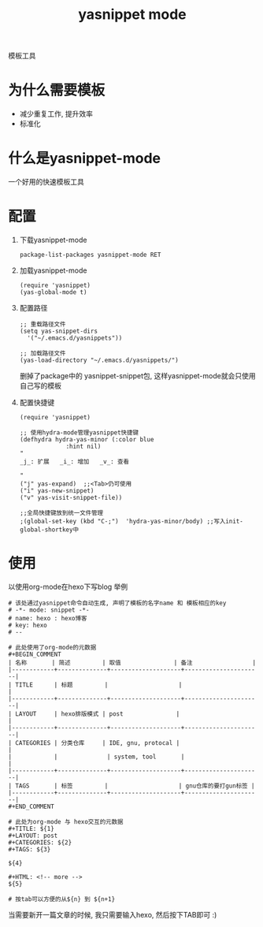 #+TITLE: yasnippet mode
#+INFOJS_OPT: path:../script/org-info.js
#+INFOJS_OPT: home:http://wcq.fun
#+INFOJS_OPT: toc:t ltoc:t
#+INFOJS_OPT: view:info mouse:underline buttons:nil
模板工具


* 为什么需要模板
  - 减少重复工作, 提升效率
  - 标准化
* 什么是yasnippet-mode
  一个好用的快速模板工具
* 配置
  1. 下载yasnippet-mode
     #+BEGIN_EXAMPLE
     package-list-packages yasnippet-mode RET
     #+END_EXAMPLE

  2. 加载yasnippet-mode
     #+BEGIN_EXAMPLE
     (require 'yasnippet)
     (yas-global-mode t)
     #+END_EXAMPLE

  3. 配置路径
     #+BEGIN_EXAMPLE
     ;; 重载路径文件
     (setq yas-snippet-dirs
       '("~/.emacs.d/yasnippets"))

     ;; 加载路径文件
     (yas-load-directory "~/.emacs.d/yasnippets/")
     #+END_EXAMPLE
     删掉了package中的 yasnippet-snippet包, 这样yasnippet-mode就会只使用自己写的模板

  4. 配置快捷键
     #+BEGIN_EXAMPLE
     (require 'yasnippet)

     ;; 使用hydra-mode管理yasnippet快捷键
     (defhydra hydra-yas-minor (:color blue
				  :hint nil)
     "
     _j_: 扩展   _i_: 增加   _v_: 查看
  
     "
     ("j" yas-expand)  ;;<Tab>仍可使用
     ("i" yas-new-snippet)
     ("v" yas-visit-snippet-file))

     ;;全局快捷键放到统一文件管理
     ;(global-set-key (kbd "C-;")  'hydra-yas-minor/body) ;;写入init-global-shortkey中
     #+END_EXAMPLE

* 使用
  以使用org-mode在hexo下写blog 举例
  #+BEGIN_EXAMPLE
  # 该处通过yasnippet命令自动生成, 声明了模板的名字name 和 模板相应的key
  # -*- mode: snippet -*-
  # name: hexo : hexo博客
  # key: hexo
  # --

  # 此处使用了org-mode的元数据
  #+BEGIN_COMMENT
  | 名称       | 简述         | 取值               | 备注                 |
  |------------+--------------+--------------------+----------------------|
  | TITLE      | 标题         |                    |                      |
  |------------+--------------+--------------------+----------------------|
  | LAYOUT     | hexo排版模式 | post               |                      |
  |------------+--------------+--------------------+----------------------|
  | CATEGORIES | 分类仓库     | IDE, gnu, protocal |                      |
  |            |              | system, tool       |                      |
  |------------+--------------+--------------------+----------------------|
  | TAGS       | 标签         |                    | gnu仓库的要打gun标签 |
  |------------+--------------+--------------------+----------------------|
  #+END_COMMENT

  # 此处为org-mode 与 hexo交互的元数据
  #+TITLE: ${1}
  #+LAYOUT: post
  #+CATEGORIES: ${2}
  #+TAGS: ${3}

  ${4}

  #+HTML: <!-- more -->
  ${5}

  # 按tab可以方便的从${n} 到 ${n+1}
  #+END_EXAMPLE

  当需要新开一篇文章的时候, 我只需要输入hexo, 然后按下TAB即可 :)
  
  
  

